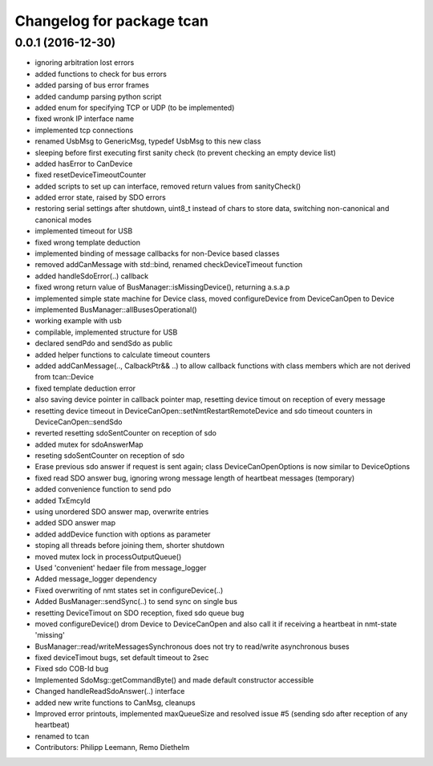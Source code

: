 ^^^^^^^^^^^^^^^^^^^^^^^^^^
Changelog for package tcan
^^^^^^^^^^^^^^^^^^^^^^^^^^

0.0.1 (2016-12-30)
------------------
* ignoring arbitration lost errors
* added functions to check for bus errors
* added parsing of bus error frames
* added candump parsing python script
* added enum for specifying TCP or UDP (to be implemented)
* fixed wronk IP interface name
* implemented tcp connections
* renamed UsbMsg to GenericMsg, typedef UsbMsg to this new class
* sleeping before first executing first sanity check (to prevent checking an empty device list)
* added hasError to CanDevice
* fixed resetDeviceTimeoutCounter
* added scripts to set up can interface, removed return values from sanityCheck()
* added error state, raised by SDO errors
* restoring serial settings after shutdown, uint8_t instead of chars to store data, switching non-canonical and canonical modes
* implemented timeout for USB
* fixed wrong template deduction
* implemented binding of message callbacks for non-Device based classes
* removed addCanMessage with std::bind, renamed checkDeviceTimeout function
* added handleSdoError(..) callback
* fixed wrong return value of BusManager::isMissingDevice(), returning a.s.a.p
* implemented simple state machine for Device class, moved configureDevice from DeviceCanOpen to Device
* implemented BusManager::allBusesOperational()
* working example with usb
* compilable, implemented structure for USB
* declared sendPdo and sendSdo as public
* added helper functions to calculate timeout counters
* added addCanMessage(.., CalbackPtr&& ..) to allow callback functions with class members which are not derived from tcan::Device
* fixed template deduction error
* also saving device pointer in callback pointer map, resetting device timout on reception of every message
* resetting device timeout in DeviceCanOpen::setNmtRestartRemoteDevice and sdo timeout counters in DeviceCanOpen::sendSdo
* reverted resetting sdoSentCounter on reception of sdo
* added mutex for sdoAnswerMap
* reseting sdoSentCounter on reception of sdo
* Erase previous sdo answer if request is sent again; class DeviceCanOpenOptions is now similar to DeviceOptions
* fixed read SDO answer bug, ignoring wrong message length of heartbeat messages (temporary)
* added convenience function to send pdo
* added TxEmcyId
* using unordered SDO answer map, overwrite entries
* added SDO answer map
* added addDevice function with options as parameter
* stoping all threads before joining them, shorter shutdown
* moved mutex lock in processOutputQueue()
* Used 'convenient' hedaer file from  message_logger
* Added message_logger dependency
* Fixed overwriting of nmt states set in configureDevice(..)
* Added BusManager::sendSync(..) to send sync on single bus
* resetting DeviceTimout on SDO reception, fixed sdo queue bug
* moved configureDevice() drom Device to DeviceCanOpen and also call it if receiving a heartbeat in nmt-state 'missing'
* BusManager::read/writeMessagesSynchronous does not try to read/write asynchronous buses
* fixed deviceTimout bugs, set default timeout to 2sec
* Fixed sdo COB-Id bug
* Implemented SdoMsg::getCommandByte() and made default constructor accessible
* Changed handleReadSdoAnswer(..) interface
* added new write functions to CanMsg, cleanups
* Improved error printouts, implemented maxQueueSize and resolved issue #5 (sending sdo after reception of any heartbeat)
* renamed to tcan
* Contributors: Philipp Leemann, Remo Diethelm
